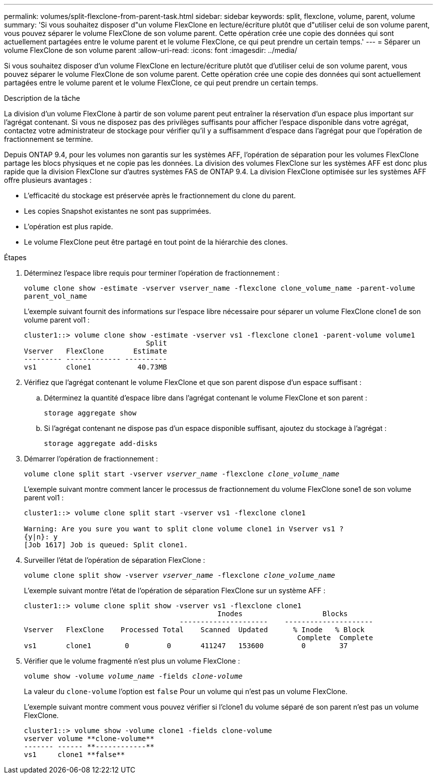 ---
permalink: volumes/split-flexclone-from-parent-task.html 
sidebar: sidebar 
keywords: split, flexclone, volume, parent, volume 
summary: 'Si vous souhaitez disposer d"un volume FlexClone en lecture/écriture plutôt que d"utiliser celui de son volume parent, vous pouvez séparer le volume FlexClone de son volume parent. Cette opération crée une copie des données qui sont actuellement partagées entre le volume parent et le volume FlexClone, ce qui peut prendre un certain temps.' 
---
= Séparer un volume FlexClone de son volume parent
:allow-uri-read: 
:icons: font
:imagesdir: ../media/


[role="lead"]
Si vous souhaitez disposer d'un volume FlexClone en lecture/écriture plutôt que d'utiliser celui de son volume parent, vous pouvez séparer le volume FlexClone de son volume parent. Cette opération crée une copie des données qui sont actuellement partagées entre le volume parent et le volume FlexClone, ce qui peut prendre un certain temps.

.Description de la tâche
La division d'un volume FlexClone à partir de son volume parent peut entraîner la réservation d'un espace plus important sur l'agrégat contenant. Si vous ne disposez pas des privilèges suffisants pour afficher l'espace disponible dans votre agrégat, contactez votre administrateur de stockage pour vérifier qu'il y a suffisamment d'espace dans l'agrégat pour que l'opération de fractionnement se termine.

Depuis ONTAP 9.4, pour les volumes non garantis sur les systèmes AFF, l'opération de séparation pour les volumes FlexClone partage les blocs physiques et ne copie pas les données. La division des volumes FlexClone sur les systèmes AFF est donc plus rapide que la division FlexClone sur d'autres systèmes FAS de ONTAP 9.4. La division FlexClone optimisée sur les systèmes AFF offre plusieurs avantages :

* L'efficacité du stockage est préservée après le fractionnement du clone du parent.
* Les copies Snapshot existantes ne sont pas supprimées.
* L'opération est plus rapide.
* Le volume FlexClone peut être partagé en tout point de la hiérarchie des clones.


.Étapes
. Déterminez l'espace libre requis pour terminer l'opération de fractionnement :
+
`volume clone show -estimate -vserver vserver_name -flexclone clone_volume_name -parent-volume parent_vol_name`

+
L'exemple suivant fournit des informations sur l'espace libre nécessaire pour séparer un volume FlexClone clone1 de son volume parent vol1 :

+
[listing]
----
cluster1::> volume clone show -estimate -vserver vs1 -flexclone clone1 -parent-volume volume1
                             Split
Vserver   FlexClone       Estimate
--------- ------------- ----------
vs1       clone1           40.73MB
----
. Vérifiez que l'agrégat contenant le volume FlexClone et que son parent dispose d'un espace suffisant :
+
.. Déterminez la quantité d'espace libre dans l'agrégat contenant le volume FlexClone et son parent :
+
`storage aggregate show`

.. Si l'agrégat contenant ne dispose pas d'un espace disponible suffisant, ajoutez du stockage à l'agrégat :
+
`storage aggregate add-disks`



. Démarrer l'opération de fractionnement :
+
`volume clone split start -vserver _vserver_name_ -flexclone _clone_volume_name_`

+
L'exemple suivant montre comment lancer le processus de fractionnement du volume FlexClone sone1 de son volume parent vol1 :

+
[listing]
----
cluster1::> volume clone split start -vserver vs1 -flexclone clone1

Warning: Are you sure you want to split clone volume clone1 in Vserver vs1 ?
{y|n}: y
[Job 1617] Job is queued: Split clone1.
----
. Surveiller l'état de l'opération de séparation FlexClone :
+
`volume clone split show -vserver _vserver_name_ -flexclone _clone_volume_name_`

+
L'exemple suivant montre l'état de l'opération de séparation FlexClone sur un système AFF :

+
[listing]
----
cluster1::> volume clone split show -vserver vs1 -flexclone clone1
                                              Inodes                   Blocks
                                     ---------------------    ---------------------
Vserver   FlexClone    Processed Total    Scanned  Updated      % Inode   % Block
                                                                 Complete  Complete
vs1       clone1        0         0       411247   153600         0        37
----
. Vérifier que le volume fragmenté n'est plus un volume FlexClone :
+
`volume show -volume _volume_name_ -fields _clone-volume_`

+
La valeur du `clone-volume` l'option est `false` Pour un volume qui n'est pas un volume FlexClone.

+
L'exemple suivant montre comment vous pouvez vérifier si l'clone1 du volume séparé de son parent n'est pas un volume FlexClone.

+
[listing]
----
cluster1::> volume show -volume clone1 -fields clone-volume
vserver volume **clone-volume**
------- ------ **------------**
vs1     clone1 **false**
----

